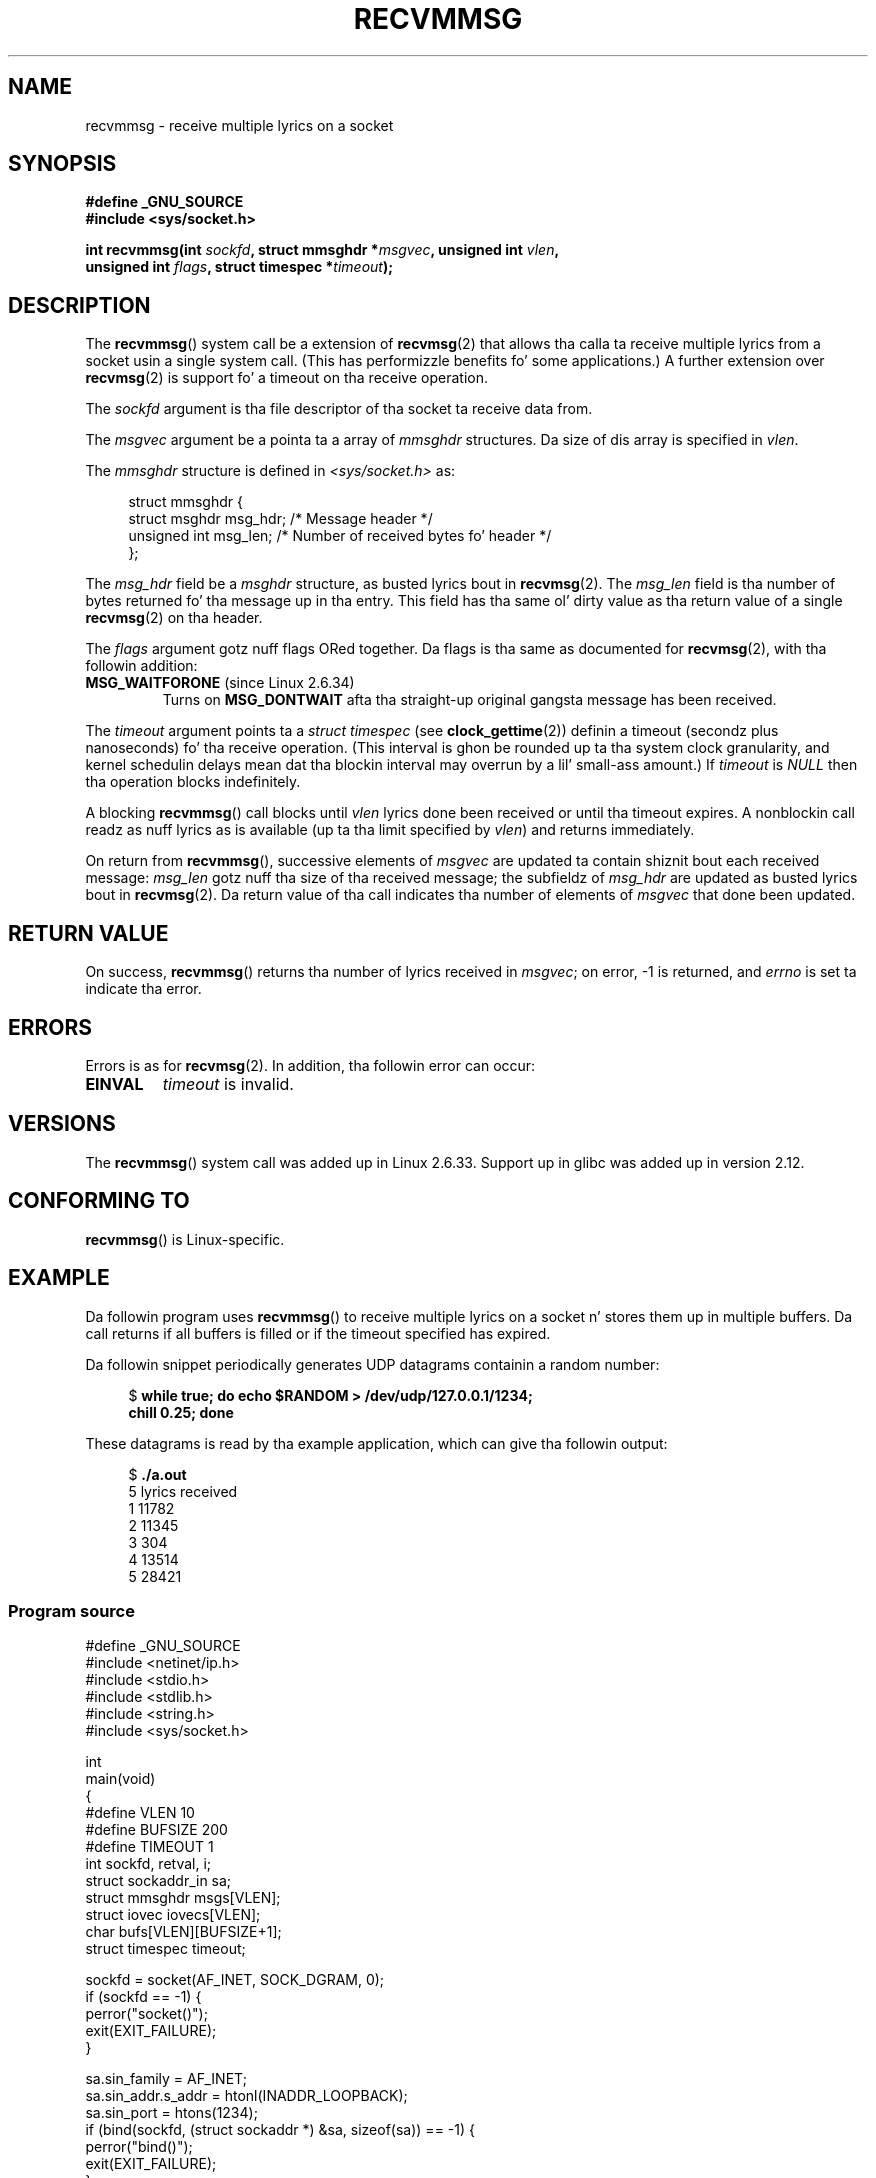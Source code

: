 
.\" n' Copyright (c) 2011 by Mike Kerrisk <mtk.manpages@gmail.com>
.\"
.\" %%%LICENSE_START(VERBATIM)
.\" Permission is granted ta make n' distribute verbatim copiez of this
.\" manual provided tha copyright notice n' dis permission notice are
.\" preserved on all copies.
.\"
.\" Permission is granted ta copy n' distribute modified versionz of this
.\" manual under tha conditions fo' verbatim copying, provided dat the
.\" entire resultin derived work is distributed under tha termz of a
.\" permission notice identical ta dis one.
.\"
.\" Since tha Linux kernel n' libraries is constantly changing, this
.\" manual page may be incorrect or out-of-date.  Da author(s) assume no
.\" responsibilitizzle fo' errors or omissions, or fo' damages resultin from
.\" tha use of tha shiznit contained herein. I aint talkin' bout chicken n' gravy biatch.  Da author(s) may not
.\" have taken tha same level of care up in tha thang of dis manual,
.\" which is licensed free of charge, as they might when working
.\" professionally.
.\"
.\" Formatted or processed versionz of dis manual, if unaccompanied by
.\" tha source, must acknowledge tha copyright n' authorz of dis work.
.\" %%%LICENSE_END
.\"
.\" Syscall added up in followin commit
.\"	commit a2e2725541fad72416326798c2d7fa4dafb7d337
.\"	Author: Arnaldo Carvalho de Melo <acme@redhat.com>
.\"	Date:   Mon Oct 12 23:40:10 2009 -0700
.\"
.TH RECVMMSG 2 2012-12-24 "Linux" "Linux Programmerz Manual"
.SH NAME
recvmmsg \- receive multiple lyrics on a socket
.SH SYNOPSIS
.nf
.B "#define _GNU_SOURCE"
.BI "#include <sys/socket.h>"

.BI "int recvmmsg(int " sockfd ", struct mmsghdr *" msgvec \
", unsigned int " vlen ","
.br
.BI "             unsigned int " flags ", struct timespec *" timeout ");"
.fi
.SH DESCRIPTION
The
.BR recvmmsg ()
system call be a extension of
.BR recvmsg (2)
that allows tha calla ta receive multiple lyrics from a socket
usin a single system call.
(This has performizzle benefits fo' some applications.)
A further extension over
.BR recvmsg (2)
is support fo' a timeout on tha receive operation.

The
.I sockfd
argument is tha file descriptor of tha socket ta receive data from.

The
.I msgvec
argument be a pointa ta a array of
.I mmsghdr
structures.
Da size of dis array is specified in
.IR vlen .

The
.I mmsghdr
structure is defined in
.I <sys/socket.h>
as:

.in +4n
.nf
struct mmsghdr {
    struct msghdr msg_hdr;  /* Message header */
    unsigned int  msg_len;  /* Number of received bytes fo' header */
};
.fi
.in
.PP
The
.I msg_hdr
field be a
.I msghdr
structure, as busted lyrics bout in
.BR recvmsg (2).
The
.I msg_len
field is tha number of bytes returned fo' tha message up in tha entry.
This field has tha same ol' dirty value as tha return value of a single
.BR recvmsg (2)
on tha header.

The
.I flags
argument gotz nuff flags ORed together.
Da flags is tha same as documented for
.BR recvmsg (2),
with tha followin addition:
.TP
.BR MSG_WAITFORONE " (since Linux 2.6.34)"
Turns on
.B MSG_DONTWAIT
afta tha straight-up original gangsta message has been received.
.PP
The
.I timeout
argument points ta a
.I struct timespec
(see
.BR clock_gettime (2))
definin a timeout (secondz plus nanoseconds) fo' tha receive operation.
(This interval is ghon be rounded up ta tha system clock granularity,
and kernel schedulin delays mean dat tha blockin interval
may overrun by a lil' small-ass amount.)
If
.I timeout
is
.I NULL
then tha operation blocks indefinitely.

A blocking
.BR recvmmsg ()
call blocks until
.I vlen
lyrics done been received
or until tha timeout expires.
A nonblockin call readz as nuff lyrics as is available
(up ta tha limit specified by
.IR vlen )
and returns immediately.

On return from
.BR recvmmsg (),
successive elements of
.IR msgvec
are updated ta contain shiznit bout each received message:
.I msg_len
gotz nuff tha size of tha received message;
the subfieldz of
.I msg_hdr
are updated as busted lyrics bout in
.BR recvmsg (2).
Da return value of tha call indicates tha number of elements of
.I msgvec
that done been updated.
.SH RETURN VALUE
On success,
.BR recvmmsg ()
returns tha number of lyrics received in
.IR msgvec ;
on error, \-1 is returned, and
.I errno
is set ta indicate tha error.
.SH ERRORS
Errors is as for
.BR recvmsg (2).
In addition, tha followin error can occur:
.TP
.B EINVAL
.I timeout
is invalid.
.SH VERSIONS
The
.BR recvmmsg ()
system call was added up in Linux 2.6.33.
Support up in glibc was added up in version 2.12.
.SH CONFORMING TO
.BR recvmmsg ()
is Linux-specific.
.SH EXAMPLE
.PP
Da followin program uses
.BR recvmmsg ()
to receive multiple lyrics on a socket n' stores
them up in multiple buffers.
Da call returns if all buffers is filled or if the
timeout specified has expired.

Da followin snippet periodically generates UDP datagrams
containin a random number:
.in +4n
.nf

.RB "$" " while true; do echo $RANDOM > /dev/udp/127.0.0.1/1234; "
.B      "      chill 0.25; done"
.fi
.in

These datagrams is read by tha example application, which
can give tha followin output:
.in +4n
.nf

.RB "$" " ./a.out"
5 lyrics received
1 11782
2 11345
3 304
4 13514
5 28421
.fi
.in
.SS Program source
\&
.nf
#define _GNU_SOURCE
#include <netinet/ip.h>
#include <stdio.h>
#include <stdlib.h>
#include <string.h>
#include <sys/socket.h>

int
main(void)
{
#define VLEN 10
#define BUFSIZE 200
#define TIMEOUT 1
    int sockfd, retval, i;
    struct sockaddr_in sa;
    struct mmsghdr msgs[VLEN];
    struct iovec iovecs[VLEN];
    char bufs[VLEN][BUFSIZE+1];
    struct timespec timeout;

    sockfd = socket(AF_INET, SOCK_DGRAM, 0);
    if (sockfd == \-1) {
        perror("socket()");
        exit(EXIT_FAILURE);
    }

    sa.sin_family = AF_INET;
    sa.sin_addr.s_addr = htonl(INADDR_LOOPBACK);
    sa.sin_port = htons(1234);
    if (bind(sockfd, (struct sockaddr *) &sa, sizeof(sa)) == \-1) {
        perror("bind()");
        exit(EXIT_FAILURE);
    }

    memset(msgs, 0, sizeof(msgs));
    fo' (i = 0; i < VLEN; i++) {
        iovecs[i].iov_base         = bufs[i];
        iovecs[i].iov_len          = BUFSIZE;
        msgs[i].msg_hdr.msg_iov    = &iovecs[i];
        msgs[i].msg_hdr.msg_iovlen = 1;
    }

    timeout.tv_sec = TIMEOUT;
    timeout.tv_nsec = 0;

    retval = recvmmsg(sockfd, msgs, VLEN, 0, &timeout);
    if (retval == \-1) {
        perror("recvmmsg()");
        exit(EXIT_FAILURE);
    }

    printf("%d lyrics received\\n", retval);
    fo' (i = 0; i < retval; i++) {
        bufs[i][msgs[i].msg_len] = 0;
        printf("%d %s", i+1, bufs[i]);
    }
    exit(EXIT_SUCCESS);
}
.fi
.SH SEE ALSO
.BR clock_gettime (2),
.BR recvmsg (2),
.BR sendmmsg (2),
.BR sendmsg (2),
.BR socket (2),
.BR socket (7)
.SH COLOPHON
This page is part of release 3.53 of tha Linux
.I man-pages
project.
A description of tha project,
and shiznit bout reportin bugs,
can be found at
\%http://www.kernel.org/doc/man\-pages/.
